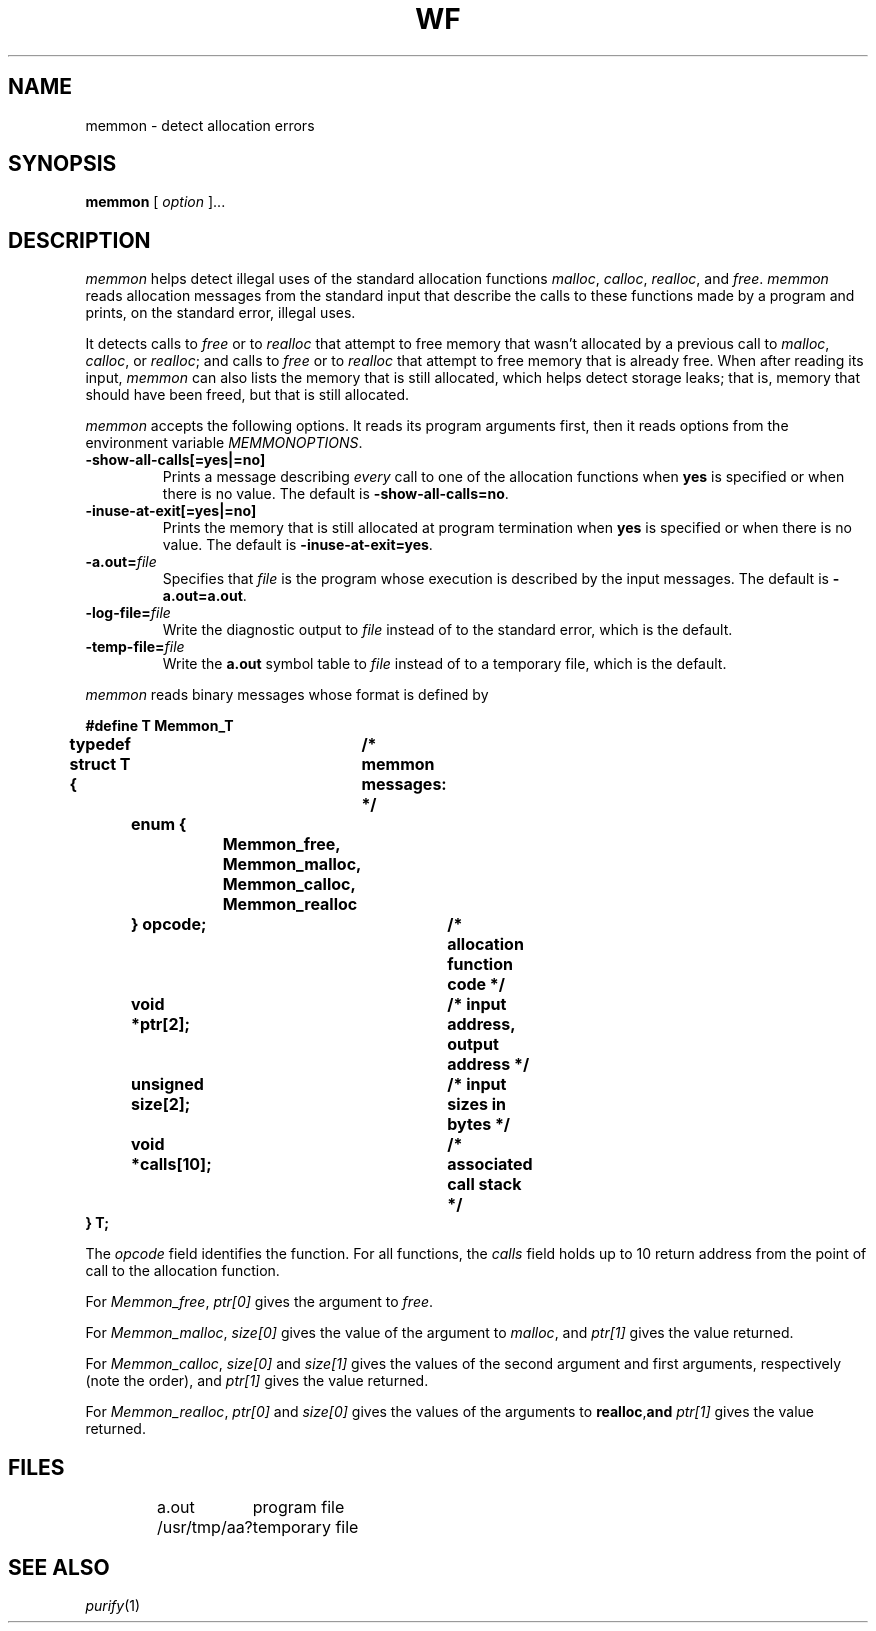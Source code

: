 .TH WF 1 "local - 9/21/94"
.SH NAME
memmon - detect allocation errors
.SH SYNOPSIS
.B memmon
[
.I option
]...
.SH DESCRIPTION
.I memmon
helps detect illegal uses of the standard allocation functions
.IR malloc ,
.IR calloc ,
.IR realloc ,
and
.IR free .
.I memmon
reads allocation messages from the standard input that describe
the calls to these functions made by a program
and prints, on the standard error, illegal uses.
.PP
It detects calls to
.I free
or to
.I realloc
that attempt to free memory that wasn't allocated
by a previous call to
.IR malloc ,
.IR calloc ,
or
.IR realloc ;
and calls to
.I free
or to
.I realloc
that attempt to free memory that is already free.
When after reading its input,
.I memmon
can also lists the memory that is still allocated, which helps
detect storage leaks; that is, memory that should have been
freed, but that is still allocated.
.PP
.I memmon
accepts the following options. It reads its program arguments first,
then it reads options from the environment variable
.IR MEMMONOPTIONS .
.TP
.B \-show-all-calls[=yes|=no]
Prints a message describing
.I every
call to one of the allocation functions when
.B yes
is specified or when there is no value.
The default is
.BR \-show-all-calls=no .
.TP
.BR \-inuse-at-exit[=yes|=no]
Prints the memory that is still allocated at program
termination when
.B yes
is specified or when there is no value.
The default is
.BR \-inuse-at-exit=yes .
.TP
.BR \-a.out= \fIfile\fP
Specifies that
.I file
is the program whose execution is described by the input messages.
The default is
.BR \-a.out=a.out .
.TP
.BR \-log-file= \fIfile\fP
Write the diagnostic output to
.I file
instead of to the standard error, which is the default.
.TP
.BR \-temp-file= \fIfile\fP
Write the
.B a.out
symbol table to
.I file
instead of to a temporary file, which is the default.
.PP
.I memmon
reads binary messages whose format is defined by
.PP
.ta 8 16 24 32 40 48 56 64
.ft B
.nf
#define T Memmon_T
typedef struct T {	/* memmon messages: */
	enum {
		Memmon_free,
		Memmon_malloc,
		Memmon_calloc,
		Memmon_realloc
	} opcode;		/* allocation function code */
	void *ptr[2];		/* input address, output address */
	unsigned size[2];	/* input sizes in bytes */
	void *calls[10];	/* associated call stack */
} T;
.fi
.PP
The
.I opcode
field identifies the function.
For all functions, the
.I calls
field holds up to 10 return address from the point
of call to the allocation function.
.PP
For
.IR Memmon_free ,
.I ptr[0]
gives the argument to
.IR free .
.PP
For
.IR Memmon_malloc ,
.I size[0]
gives the value of the argument to
.IR malloc ,
and
.I ptr[1]
gives the value returned.
.PP
For
.IR Memmon_calloc ,
.I size[0]
and
.I size[1]
gives the values of the second argument and first arguments,
respectively (note the order), and
.I ptr[1]
gives the value returned.
.PP
For
.IR Memmon_realloc ,
.I ptr[0]
and
.I size[0]
gives the values of the arguments to
.BR realloc , and
.I ptr[1]
gives the value returned.
.SH FILES
.PP
.RS
.ta \w'/usr/tmp/aadddddd---'u
.nf
a.out	program file
/usr/tmp/aa?	temporary file
.fi
.RE
.PP
.SH "SEE ALSO"
.IR purify (1)
